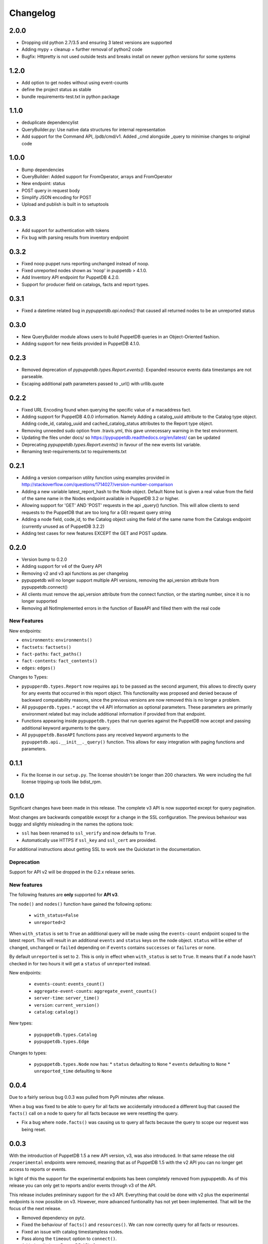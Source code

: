 #########
Changelog
#########

2.0.0
=====

* Dropping old python 2.7/3.5 and ensuring 3 latest versions are supported
* Adding mypy + cleanup + further removal of python2 code
* Bugfix: Httpretty is not used outside tests and breaks install on newer python versions for some systems

1.2.0
=====

* Add option to get nodes without using event-counts
* define the project status as stable
* bundle requirements-test.txt in python package

1.1.0
=====

* deduplicate dependencylist
* QueryBuilder.py: Use native data structures for internal representation
* Add support for the Command API, /pdb/cmd/v1. Added _cmd alongside _query to minimise changes to original code

1.0.0
=====

* Bump dependencies
* QueryBuilder: Added support for FromOperator, arrays and FromOperator
* New endpoint: status
* POST query in request body
* Simplify JSON encoding for POST
* Upload and publish is built in to setuptools

0.3.3
=====

* Add support for authentication with tokens
* Fix bug with parsing results from inventory endpoint

0.3.2
=====

* Fixed noop puppet runs reporting unchanged instead of noop.
* Fixed unreported nodes shown as 'noop' in puppetdb > 4.1.0.
* Add Inventory API endpoint for PuppetDB 4.2.0.
* Support for producer field on catalogs, facts and report types.

0.3.1
=====

* Fixed a datetime related bug in `pypuppetdb.api.nodes()` that caused
  all returned nodes to be an unreported status

0.3.0
=====

* New QueryBuilder module allows users to build PuppetDB queries in an
  Object-Oriented fashion.
* Adding support for new fields provided in PuppetDB 4.1.0.

0.2.3
=====

* Removed deprecation of `pypuppetdb.types.Report.events()`. Expanded
  resource events data timestamps are not parseable.
* Escaping additional path parameters passed to _url() with urllib.quote

0.2.2
=====

* Fixed URL Encoding found when querying the specific value of a macaddress
  fact.
* Adding support for PuppetDB 4.0.0 information. Namely Adding a catalog_uuid
  attribute to the Catalog type object. Adding code_id, catalog_uuid and
  cached_catalog_status attributes to the Report type object.
* Removing unneeded sudo option from .travis.yml, this gave unnecessary
  warning in the test environment.
* Updating the files under docs/ so https://pypuppetdb.readthedocs.org/en/latest/
  can be updated
* Deprecating `pypuppetdb.types.Report.events()` in favour of the new
  events list variable.
* Renaming test-requirements.txt to requirements.txt

0.2.1
=====

* Adding a version comparison utility function using examples provided in
  http://stackoverflow.com/questions/1714027/version-number-comparison
* Adding a new variable latest_report_hash to the Node object. Default
  None but is given a real value from the field of the same name in the
  Nodes endpoint available in PuppetDB 3.2 or higher.
* Allowing support for 'GET' AND 'POST' requests in the api _query()
  function. This will allow clients to send requests to the PuppetDB that
  are too long for a GEt request query string
* Adding a node field, code_id, to the Catalog object using the field of
  the same name from the Catalogs endpoint (currently unused as of
  PuppetDB 3.2.2)
* Adding test cases for new features EXCEPT the GET and POST update.

0.2.0
=====

* Version bump to 0.2.0
* Adding support for v4 of the Query API
* Removing v2 and v3 api functions as per changelog
* pypuppetdb will no longer support multiple API versions, removing the
  api_version attribute from pypuppetdb.connect()
* All clients must remove the api_version attribute from the connect function,
  or the starting number, since it is no longer supported
* Removing all NotImplemented errors in the function of BaseAPI and filled
  them with the real code

New Features
------------

New endpoints:

* ``environments``: ``environments()``
* ``factsets``: ``factsets()``
* ``fact-paths``: ``fact_paths()``
* ``fact-contents``: ``fact_contents()``
* ``edges``: ``edges()``

Changes to Types:

* ``pypupperdb.types.Report`` now requires ``api`` to be passed as the second
  argument, this allows to directly query for any events that occurred in this
  report object. This functionality was proposed and denied because of backward
  compatability reasons, since the previous versions are now removed this is no
  longer a problem.
* All ``pypupperdb.types.*`` accept the v4 API information as optional parameters.
  These parameters are primarily environment related but may include additional
  information if provided from that endpoint.
* Functions appearing inside ``pypuppetdb.types`` that run queries against the
  PuppetDB now accept and passing additional keyword arguments to the query.
* All ``pypuppetdb.BaseAPI`` functions pass any received keyword arguments to the
  ``pypuppetdb.api.__init__._query()`` function. This allows for easy integration
  with paging functions and parameters.

0.1.1
=====

* Fix the license in our ``setup.py``. The license shouldn't be longer than
  200 characters. We were including the full license tripping up tools like
  bdist_rpm.

0.1.0
=====
Significant changes have been made in this release. The complete v3 API is
now supported except for query pagination.

Most changes are backwards compatible except for a change in the SSL
configuration. The previous behaviour was buggy and slightly misleading in
the names the options took:

* ``ssl`` has been renamed to ``ssl_verify`` and now defaults to ``True``.
* Automatically use HTTPS if ``ssl_key`` and ``ssl_cert`` are provided.

For additional instructions about getting SSL to work see the Quickstart
in the documentation.

Deprecation
------------
Support for API v2 will be dropped in the 0.2.x release series.

New features
------------

The following features are **only** supported for **API v3**.

The ``node()`` and ``nodes()`` function have gained the following options:

  * ``with_status=False``
  * ``unreported=2``

When ``with_status`` is set to ``True`` an additional query will be made using
the ``events-count`` endpoint scoped to the latest report. This will result in
an additional ``events`` and ``status`` keys on the node object. ``status``
will be either of ``changed``, ``unchanged`` or ``failed`` depending on if
``events`` contains ``successes`` or ``failures`` or none.

By default ``unreported`` is set to ``2``. This is only in effect when
``with_status`` is set to ``True``. It means that if a node hasn't checked in
for two hours it will get a ``status`` of ``unreported`` instead.

New endpoints:

  * ``events-count``: ``events_count()``
  * ``aggregate-event-counts``: ``aggregate_event_counts()``
  * ``server-time``: ``server_time()``
  * ``version``: ``current_version()``
  * ``catalog``: ``catalog()``

New types:

  * ``pypuppetdb.types.Catalog``
  * ``pypuppetdb.types.Edge``

Changes to types:

  * ``pypuppetdb.types.Node`` now has:
    * ``status`` defaulting to ``None``
    * ``events`` defaulting to ``None``
    * ``unreported_time`` defaulting to ``None``

0.0.4
=====

Due to a fairly serious bug 0.0.3 was pulled from PyPi minutes after release.

When a bug was fixed to be able to query for all facts we accidentally
introduced a different bug that caused the ``facts()`` call on a node to
query for all facts because we were resetting the query.

* Fix a bug where ``node.facts()`` was causing us to query all facts because
  the query to scope our request was being reset.

0.0.3
=====

With the introduction of PuppetDB 1.5 a new API version, v3, was also
introduced. In that same release the old ``/experimental`` endpoints
were removed, meaning that as of PuppetDB 1.5 with the v2 API you can
no longer get access to reports or events.

In light of this the support for the experimental endpoints has been
completely removed from pypuppetdb. As of this release you can only get
to reports and/or events through v3 of the API.

This release includes preliminary support for the v3 API. Everything that
could be done with v2 plus the experimental endpoints is now possible on
v3. However, more advanced funtionality has not yet been implemented. That
will be the focus of the next release.

* Removed dependency on pytz.
* Fixed the behaviour of ``facts()`` and ``resources()``. We can now
  correctly query for all facts or resources.
* Fixed an issue with catalog timestampless nodes.
* Pass along the ``timeout`` option to ``connect()``.
* Added preliminary PuppetDB API v3 support.
* Removed support for the experimental endpoints.
* The ``connect()`` method defaults to API v3 now.

0.0.2
=====
* Fix a bug in ``setup.py`` preventing successful installation.

0.0.1
=====
Initial release. Implements most of the v2 API.
